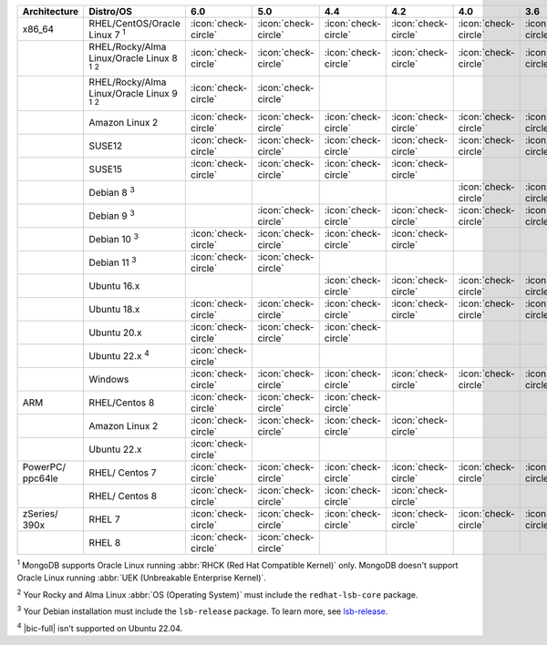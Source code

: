 .. list-table::
    :header-rows: 1
    :widths: 15 25 10 10 10 10 10 10

    * - Architecture
      - Distro/OS
      - 6.0
      - 5.0
      - 4.4
      - 4.2
      - 4.0
      - 3.6
    * - x86_64
      - RHEL/CentOS/Oracle Linux 7 :sup:`1`
      - :icon:`check-circle`
      - :icon:`check-circle`
      - :icon:`check-circle`
      - :icon:`check-circle`
      - :icon:`check-circle`
      - :icon:`check-circle`
    * -
      - RHEL/Rocky/Alma Linux/Oracle Linux 8 :sup:`1` :sup:`2`
      - :icon:`check-circle`
      - :icon:`check-circle`
      - :icon:`check-circle`
      - :icon:`check-circle`
      - :icon:`check-circle`
      - :icon:`check-circle`
    * - 
      - RHEL/Rocky/Alma Linux/Oracle Linux 9 :sup:`1` :sup:`2`
      - :icon:`check-circle`
      - :icon:`check-circle`
      - 
      - 
      - 
      - 
    * -
      - Amazon Linux 2
      - :icon:`check-circle`
      - :icon:`check-circle`
      - :icon:`check-circle`
      - :icon:`check-circle`
      - :icon:`check-circle`
      - :icon:`check-circle`
    * -
      - SUSE12
      - :icon:`check-circle`
      - :icon:`check-circle`
      - :icon:`check-circle`
      - :icon:`check-circle`
      - :icon:`check-circle`
      - :icon:`check-circle`
    * - 
      - SUSE15 
      - :icon:`check-circle`
      - :icon:`check-circle`
      - :icon:`check-circle`
      - :icon:`check-circle`
      -
      -
    * - 
      - Debian 8 :sup:`3`
      - 
      -
      -
      -
      - :icon:`check-circle`
      - :icon:`check-circle`
    * -
      - Debian 9 :sup:`3`
      -
      - :icon:`check-circle`
      - :icon:`check-circle`
      - :icon:`check-circle`
      - :icon:`check-circle`
      - :icon:`check-circle`
    * -
      - Debian 10 :sup:`3`
      - :icon:`check-circle`
      - :icon:`check-circle`
      - :icon:`check-circle`
      - :icon:`check-circle`
      -
      -
    * -
      - Debian 11 :sup:`3`
      - :icon:`check-circle`
      - :icon:`check-circle`
      -
      -
      -
      -
    * -
      - Ubuntu 16.x
      -
      -
      - :icon:`check-circle`
      - :icon:`check-circle`
      - :icon:`check-circle`
      - :icon:`check-circle`
    * -
      - Ubuntu 18.x 
      - :icon:`check-circle`
      - :icon:`check-circle`
      - :icon:`check-circle`
      - :icon:`check-circle`
      - :icon:`check-circle`
      - :icon:`check-circle`
    * - 
      - Ubuntu 20.x
      - :icon:`check-circle`
      - :icon:`check-circle`
      - :icon:`check-circle`
      -
      -
      -
    * - 
      - Ubuntu 22.x :sup:`4`
      - :icon:`check-circle`
      - 
      - 
      -
      -
      -
    * - 
      - Windows
      - :icon:`check-circle`
      - :icon:`check-circle`
      - :icon:`check-circle`
      - :icon:`check-circle`
      - :icon:`check-circle`
      - :icon:`check-circle`
    * - ARM
      - RHEL/Centos 8
      - :icon:`check-circle`
      - :icon:`check-circle`
      - :icon:`check-circle`
      -
      -
      -
    * - 
      - Amazon Linux 2
      - :icon:`check-circle`
      - :icon:`check-circle`
      - :icon:`check-circle`
      - :icon:`check-circle`
      -
      -
    * -
      - Ubuntu 22.x
      - :icon:`check-circle`
      -
      -
      -
      -
      -

    * - PowerPC/ ppc64le
      - RHEL/ Centos 7
      - :icon:`check-circle`
      - :icon:`check-circle`
      - :icon:`check-circle`
      - :icon:`check-circle`
      - :icon:`check-circle`
      - :icon:`check-circle`
    * - 
      - RHEL/ Centos 8
      - :icon:`check-circle`
      - :icon:`check-circle`
      - :icon:`check-circle`
      - :icon:`check-circle`
      -
      -
    * - zSeries/ 390x
      - RHEL 7 
      - :icon:`check-circle`
      - :icon:`check-circle`
      - :icon:`check-circle`
      - :icon:`check-circle`
      - :icon:`check-circle`
      - :icon:`check-circle`
    * -
      - RHEL 8
      - :icon:`check-circle`
      - :icon:`check-circle`
      -
      -
      -
      -

:sup:`1` MongoDB supports Oracle Linux running
:abbr:`RHCK (Red Hat Compatible Kernel)` only. 
MongoDB doesn't support Oracle Linux running
:abbr:`UEK (Unbreakable Enterprise Kernel)`.

:sup:`2` Your Rocky and Alma Linux :abbr:`OS (Operating System)`
must include the ``redhat-lsb-core`` package. 

:sup:`3` Your Debian installation must include the
``lsb-release`` package. To learn more, see `lsb-release
<https://packages.debian.org/sid/lsb-release>`__. 

:sup:`4` |bic-full| isn't supported on Ubuntu 22.04.
